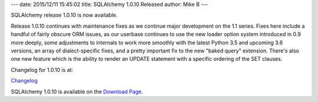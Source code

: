 ---
date: 2015/12/11 15:45:02
title: SQLAlchemy 1.0.10 Released
author: Mike B
---

SQLAlchemy release 1.0.10 is now available.

Release 1.0.10 continues with maintenance fixes as we continue major
development on the 1.1 series.   Fixes here include a handful of fairly
obscure ORM issues, as our userbase continues to use the new loader
option system introduced in 0.9 more deeply, some adjustments to internals
to work more smoothly with the latest Python 3.5 and upcoming 3.6 versions,
an array of dialect-specific fixes, and a pretty important fix to the
new "baked query" extension.   There's also one new feature which is the ability
to render an UPDATE statement with a specific ordering of the SET clauses.

Changelog for 1.0.10 is at:

`Changelog </changelog/CHANGES_1_0_10>`_

SQLAlchemy 1.0.10 is available on the `Download Page </download.html>`_.

